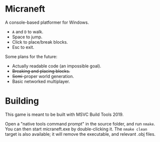 * Micraneft

A console-based platformer for Windows.

- =A= and =D= to walk.
- Space to jump.
- Click to place/break blocks.
- Esc to exit.

Some plans for the future:
- Actually readable code (an impossible goal).
- +Breaking and placing blocks.+
- +Semi+-proper world generation.
- Basic networked multiplayer.

* Building

This game is meant to be built with MSVC Build Tools 2019.

Open a "native tools command prompt" in the source folder, and run
=nmake=. You can then start micraneft.exe by double-clicking it. The
=nmake clean= target is also available; it will remove the executable,
and relevant .obj files.
